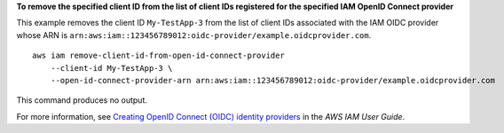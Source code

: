 **To remove the specified client ID from the list of client IDs registered for the specified IAM OpenID Connect provider**

This example removes the client ID ``My-TestApp-3`` from the list of client IDs associated with the IAM OIDC provider whose
ARN is ``arn:aws:iam::123456789012:oidc-provider/example.oidcprovider.com``. ::

    aws iam remove-client-id-from-open-id-connect-provider
        --client-id My-TestApp-3 \
        --open-id-connect-provider-arn arn:aws:iam::123456789012:oidc-provider/example.oidcprovider.com

This command produces no output.

For more information, see `Creating OpenID Connect (OIDC) identity providers <https://docs.aws.amazon.com/IAM/latest/UserGuide/id_roles_providers_create_oidc.html>`__ in the *AWS IAM User Guide*.
